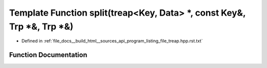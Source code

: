 .. _exhale_function_program__listing__file__treap_8hpp_8rst_8txt_1ab4b19e3c8f0a975627a7261ed3e2c29b:

Template Function split(treap<Key, Data> \*, const Key&, Trp \*&, Trp \*&)
==========================================================================

- Defined in :ref:`file_docs__build_html__sources_api_program_listing_file_treap.hpp.rst.txt`


Function Documentation
----------------------


.. doxygenfunction:: split(treap<Key, Data> *, const Key&, Trp *&, Trp *&)
